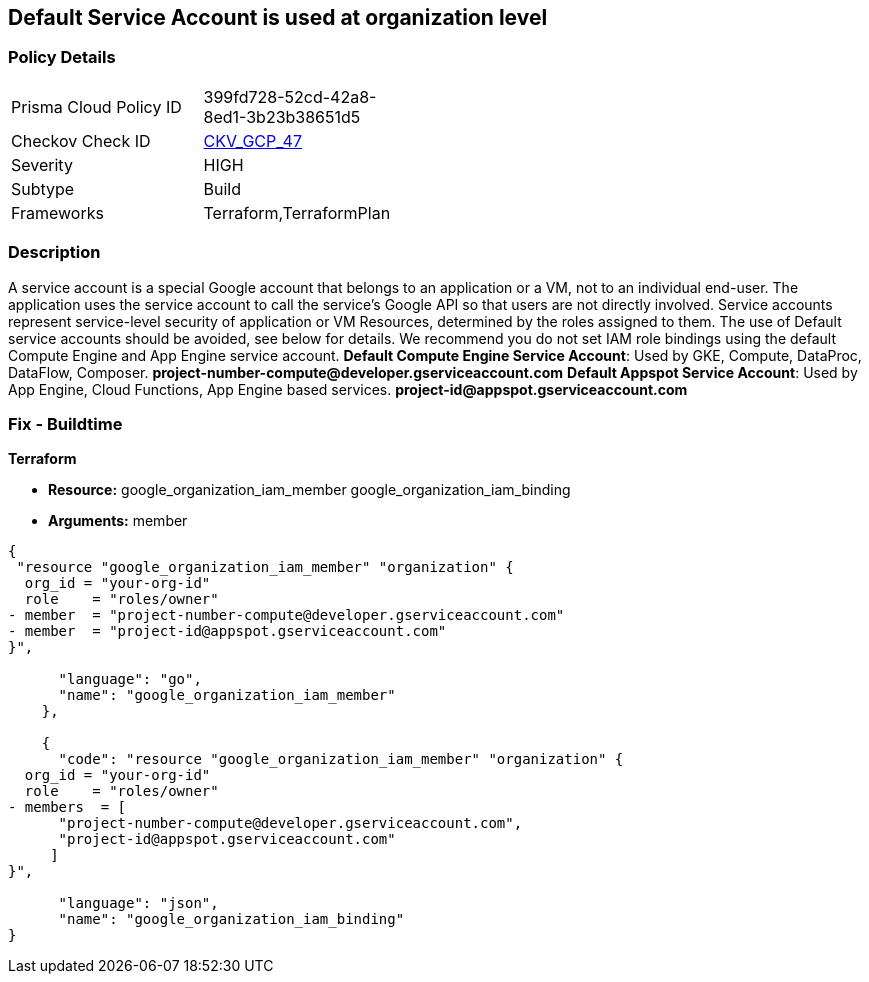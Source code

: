== Default Service Account is used at organization level


=== Policy Details 

[width=45%]
[cols="1,1"]
|=== 
|Prisma Cloud Policy ID 
| 399fd728-52cd-42a8-8ed1-3b23b38651d5

|Checkov Check ID 
| https://github.com/bridgecrewio/checkov/tree/master/checkov/terraform/checks/resource/gcp/GoogleOrgMemberDefaultServiceAccount.py[CKV_GCP_47]

|Severity
|HIGH

|Subtype
|Build

|Frameworks
|Terraform,TerraformPlan

|=== 

////
Bridgecrew
Prisma Cloud
* Default Service Account is used at organization level* 



=== Policy Details 

[width=45%]
[cols="1,1"]
|=== 
|Prisma Cloud Policy ID 
| 399fd728-52cd-42a8-8ed1-3b23b38651d5

|Checkov Check ID 
| https://github.com/bridgecrewio/checkov/tree/master/checkov/terraform/checks/resource/gcp/GoogleOrgMemberDefaultServiceAccount.py [CKV_GCP_47]

|Severity
|HIGH

|Subtype
|Build

|Frameworks
|Terraform,TerraformPlan

|=== 
////


=== Description 


A service account is a special Google account that belongs to an application or a VM, not to an individual end-user.
The application uses the service account to call the service's Google API so that users are not directly involved.
Service accounts represent service-level security of application or VM Resources, determined by the roles assigned to them.
The use of Default service accounts should be avoided, see below for details.
We recommend you do not set IAM role bindings using the default Compute Engine and App Engine service account.
*Default Compute Engine Service Account*: Used by GKE, Compute, DataProc, DataFlow, Composer.
*project-number-compute@developer.gserviceaccount.com*
*Default Appspot Service Account*: Used by App Engine, Cloud Functions, App Engine based services.
*project-id@appspot.gserviceaccount.com*

=== Fix - Buildtime


*Terraform* 


* *Resource:*  google_organization_iam_member  google_organization_iam_binding
* *Arguments:* member


[source,go]
----
{
 "resource "google_organization_iam_member" "organization" {
  org_id = "your-org-id"
  role    = "roles/owner"
- member  = "project-number-compute@developer.gserviceaccount.com"
- member  = "project-id@appspot.gserviceaccount.com"
}",

      "language": "go",
      "name": "google_organization_iam_member"
    },

    {
      "code": "resource "google_organization_iam_member" "organization" {
  org_id = "your-org-id"
  role    = "roles/owner"
- members  = [
      "project-number-compute@developer.gserviceaccount.com",
      "project-id@appspot.gserviceaccount.com"
     ]
}",

      "language": "json",
      "name": "google_organization_iam_binding"
}
----
